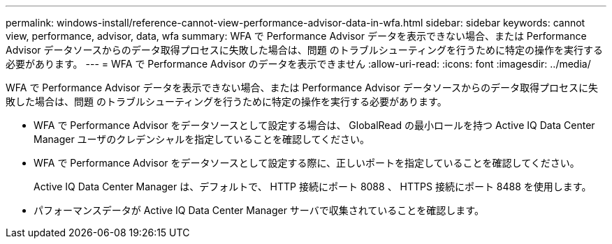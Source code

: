 ---
permalink: windows-install/reference-cannot-view-performance-advisor-data-in-wfa.html 
sidebar: sidebar 
keywords: cannot view, performance, advisor, data, wfa 
summary: WFA で Performance Advisor データを表示できない場合、または Performance Advisor データソースからのデータ取得プロセスに失敗した場合は、問題 のトラブルシューティングを行うために特定の操作を実行する必要があります。 
---
= WFA で Performance Advisor のデータを表示できません
:allow-uri-read: 
:icons: font
:imagesdir: ../media/


[role="lead"]
WFA で Performance Advisor データを表示できない場合、または Performance Advisor データソースからのデータ取得プロセスに失敗した場合は、問題 のトラブルシューティングを行うために特定の操作を実行する必要があります。

* WFA で Performance Advisor をデータソースとして設定する場合は、 GlobalRead の最小ロールを持つ Active IQ Data Center Manager ユーザのクレデンシャルを指定していることを確認してください。
* WFA で Performance Advisor をデータソースとして設定する際に、正しいポートを指定していることを確認してください。
+
Active IQ Data Center Manager は、デフォルトで、 HTTP 接続にポート 8088 、 HTTPS 接続にポート 8488 を使用します。

* パフォーマンスデータが Active IQ Data Center Manager サーバで収集されていることを確認します。

